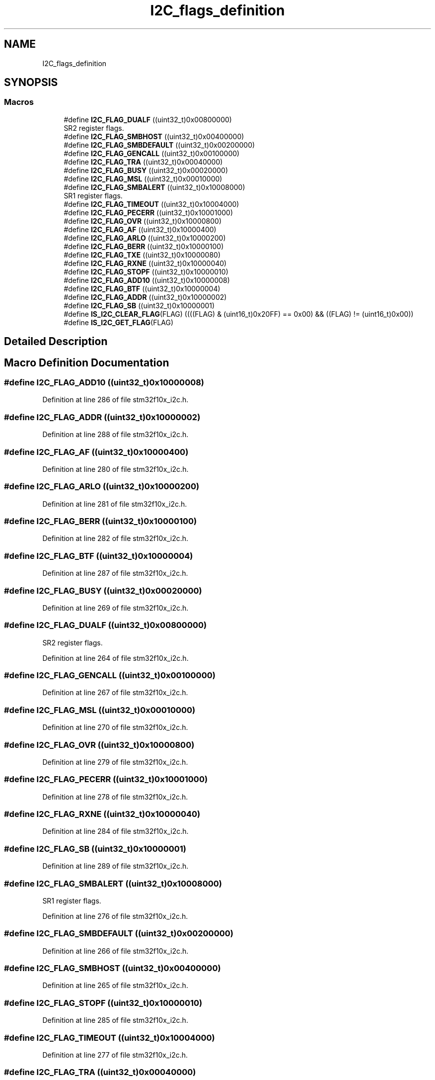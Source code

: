 .TH "I2C_flags_definition" 3 "Sun Apr 16 2017" "STM32_CMSIS" \" -*- nroff -*-
.ad l
.nh
.SH NAME
I2C_flags_definition
.SH SYNOPSIS
.br
.PP
.SS "Macros"

.in +1c
.ti -1c
.RI "#define \fBI2C_FLAG_DUALF\fP   ((uint32_t)0x00800000)"
.br
.RI "SR2 register flags\&. "
.ti -1c
.RI "#define \fBI2C_FLAG_SMBHOST\fP   ((uint32_t)0x00400000)"
.br
.ti -1c
.RI "#define \fBI2C_FLAG_SMBDEFAULT\fP   ((uint32_t)0x00200000)"
.br
.ti -1c
.RI "#define \fBI2C_FLAG_GENCALL\fP   ((uint32_t)0x00100000)"
.br
.ti -1c
.RI "#define \fBI2C_FLAG_TRA\fP   ((uint32_t)0x00040000)"
.br
.ti -1c
.RI "#define \fBI2C_FLAG_BUSY\fP   ((uint32_t)0x00020000)"
.br
.ti -1c
.RI "#define \fBI2C_FLAG_MSL\fP   ((uint32_t)0x00010000)"
.br
.ti -1c
.RI "#define \fBI2C_FLAG_SMBALERT\fP   ((uint32_t)0x10008000)"
.br
.RI "SR1 register flags\&. "
.ti -1c
.RI "#define \fBI2C_FLAG_TIMEOUT\fP   ((uint32_t)0x10004000)"
.br
.ti -1c
.RI "#define \fBI2C_FLAG_PECERR\fP   ((uint32_t)0x10001000)"
.br
.ti -1c
.RI "#define \fBI2C_FLAG_OVR\fP   ((uint32_t)0x10000800)"
.br
.ti -1c
.RI "#define \fBI2C_FLAG_AF\fP   ((uint32_t)0x10000400)"
.br
.ti -1c
.RI "#define \fBI2C_FLAG_ARLO\fP   ((uint32_t)0x10000200)"
.br
.ti -1c
.RI "#define \fBI2C_FLAG_BERR\fP   ((uint32_t)0x10000100)"
.br
.ti -1c
.RI "#define \fBI2C_FLAG_TXE\fP   ((uint32_t)0x10000080)"
.br
.ti -1c
.RI "#define \fBI2C_FLAG_RXNE\fP   ((uint32_t)0x10000040)"
.br
.ti -1c
.RI "#define \fBI2C_FLAG_STOPF\fP   ((uint32_t)0x10000010)"
.br
.ti -1c
.RI "#define \fBI2C_FLAG_ADD10\fP   ((uint32_t)0x10000008)"
.br
.ti -1c
.RI "#define \fBI2C_FLAG_BTF\fP   ((uint32_t)0x10000004)"
.br
.ti -1c
.RI "#define \fBI2C_FLAG_ADDR\fP   ((uint32_t)0x10000002)"
.br
.ti -1c
.RI "#define \fBI2C_FLAG_SB\fP   ((uint32_t)0x10000001)"
.br
.ti -1c
.RI "#define \fBIS_I2C_CLEAR_FLAG\fP(FLAG)   ((((FLAG) & (uint16_t)0x20FF) == 0x00) && ((FLAG) != (uint16_t)0x00))"
.br
.ti -1c
.RI "#define \fBIS_I2C_GET_FLAG\fP(FLAG)"
.br
.in -1c
.SH "Detailed Description"
.PP 

.SH "Macro Definition Documentation"
.PP 
.SS "#define I2C_FLAG_ADD10   ((uint32_t)0x10000008)"

.PP
Definition at line 286 of file stm32f10x_i2c\&.h\&.
.SS "#define I2C_FLAG_ADDR   ((uint32_t)0x10000002)"

.PP
Definition at line 288 of file stm32f10x_i2c\&.h\&.
.SS "#define I2C_FLAG_AF   ((uint32_t)0x10000400)"

.PP
Definition at line 280 of file stm32f10x_i2c\&.h\&.
.SS "#define I2C_FLAG_ARLO   ((uint32_t)0x10000200)"

.PP
Definition at line 281 of file stm32f10x_i2c\&.h\&.
.SS "#define I2C_FLAG_BERR   ((uint32_t)0x10000100)"

.PP
Definition at line 282 of file stm32f10x_i2c\&.h\&.
.SS "#define I2C_FLAG_BTF   ((uint32_t)0x10000004)"

.PP
Definition at line 287 of file stm32f10x_i2c\&.h\&.
.SS "#define I2C_FLAG_BUSY   ((uint32_t)0x00020000)"

.PP
Definition at line 269 of file stm32f10x_i2c\&.h\&.
.SS "#define I2C_FLAG_DUALF   ((uint32_t)0x00800000)"

.PP
SR2 register flags\&. 
.PP
Definition at line 264 of file stm32f10x_i2c\&.h\&.
.SS "#define I2C_FLAG_GENCALL   ((uint32_t)0x00100000)"

.PP
Definition at line 267 of file stm32f10x_i2c\&.h\&.
.SS "#define I2C_FLAG_MSL   ((uint32_t)0x00010000)"

.PP
Definition at line 270 of file stm32f10x_i2c\&.h\&.
.SS "#define I2C_FLAG_OVR   ((uint32_t)0x10000800)"

.PP
Definition at line 279 of file stm32f10x_i2c\&.h\&.
.SS "#define I2C_FLAG_PECERR   ((uint32_t)0x10001000)"

.PP
Definition at line 278 of file stm32f10x_i2c\&.h\&.
.SS "#define I2C_FLAG_RXNE   ((uint32_t)0x10000040)"

.PP
Definition at line 284 of file stm32f10x_i2c\&.h\&.
.SS "#define I2C_FLAG_SB   ((uint32_t)0x10000001)"

.PP
Definition at line 289 of file stm32f10x_i2c\&.h\&.
.SS "#define I2C_FLAG_SMBALERT   ((uint32_t)0x10008000)"

.PP
SR1 register flags\&. 
.PP
Definition at line 276 of file stm32f10x_i2c\&.h\&.
.SS "#define I2C_FLAG_SMBDEFAULT   ((uint32_t)0x00200000)"

.PP
Definition at line 266 of file stm32f10x_i2c\&.h\&.
.SS "#define I2C_FLAG_SMBHOST   ((uint32_t)0x00400000)"

.PP
Definition at line 265 of file stm32f10x_i2c\&.h\&.
.SS "#define I2C_FLAG_STOPF   ((uint32_t)0x10000010)"

.PP
Definition at line 285 of file stm32f10x_i2c\&.h\&.
.SS "#define I2C_FLAG_TIMEOUT   ((uint32_t)0x10004000)"

.PP
Definition at line 277 of file stm32f10x_i2c\&.h\&.
.SS "#define I2C_FLAG_TRA   ((uint32_t)0x00040000)"

.PP
Definition at line 268 of file stm32f10x_i2c\&.h\&.
.SS "#define I2C_FLAG_TXE   ((uint32_t)0x10000080)"

.PP
Definition at line 283 of file stm32f10x_i2c\&.h\&.
.SS "#define IS_I2C_CLEAR_FLAG(FLAG)   ((((FLAG) & (uint16_t)0x20FF) == 0x00) && ((FLAG) != (uint16_t)0x00))"

.PP
Definition at line 291 of file stm32f10x_i2c\&.h\&.
.SS "#define IS_I2C_GET_FLAG(FLAG)"
\fBValue:\fP
.PP
.nf
(((FLAG) == I2C_FLAG_DUALF) || ((FLAG) == I2C_FLAG_SMBHOST) || \
                               ((FLAG) == I2C_FLAG_SMBDEFAULT) || ((FLAG) == I2C_FLAG_GENCALL) || \
                               ((FLAG) == I2C_FLAG_TRA) || ((FLAG) == I2C_FLAG_BUSY) || \
                               ((FLAG) == I2C_FLAG_MSL) || ((FLAG) == I2C_FLAG_SMBALERT) || \
                               ((FLAG) == I2C_FLAG_TIMEOUT) || ((FLAG) == I2C_FLAG_PECERR) || \
                               ((FLAG) == I2C_FLAG_OVR) || ((FLAG) == I2C_FLAG_AF) || \
                               ((FLAG) == I2C_FLAG_ARLO) || ((FLAG) == I2C_FLAG_BERR) || \
                               ((FLAG) == I2C_FLAG_TXE) || ((FLAG) == I2C_FLAG_RXNE) || \
                               ((FLAG) == I2C_FLAG_STOPF) || ((FLAG) == I2C_FLAG_ADD10) || \
                               ((FLAG) == I2C_FLAG_BTF) || ((FLAG) == I2C_FLAG_ADDR) || \
                               ((FLAG) == I2C_FLAG_SB))
.fi
.PP
Definition at line 293 of file stm32f10x_i2c\&.h\&.
.SH "Author"
.PP 
Generated automatically by Doxygen for STM32_CMSIS from the source code\&.
